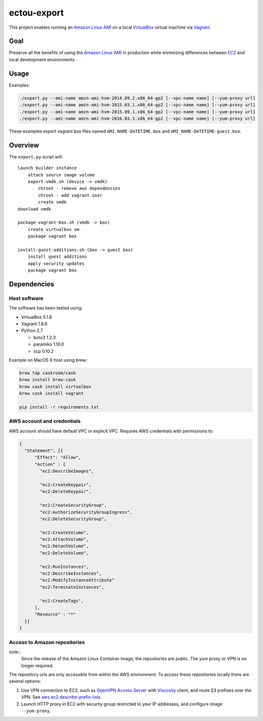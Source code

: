 ectou-export
============

This project enables running an `Amazon Linux AMI`_ on a local `VirtualBox`_ virtual machine via `Vagrant`_.

Goal
----

Preserve all the benefits of using the `Amazon Linux AMI`_ in production
while minimizing differences between `EC2`_ and local development environments.

Usage
-----

Examples:

.. code-block:: sh

    ./export.py --ami-name amzn-ami-hvm-2014.09.2.x86_64-gp2 [--vpc-name name] [--yum-proxy url]
    ./export.py --ami-name amzn-ami-hvm-2015.03.1.x86_64-gp2 [--vpc-name name] [--yum-proxy url]
    ./export.py --ami-name amzn-ami-hvm-2015.09.1.x86_64-gp2 [--vpc-name name] [--yum-proxy url]
    ./export.py --ami-name amzn-ami-hvm-2016.03.3.x86_64-gp2 [--vpc-name name] [--yum-proxy url]

These examples export vagrant box files named ``AMI_NAME-DATETIME.box`` and ``AMI_NAME-DATETIME-guest.box``.

Overview
--------

The ``export.py`` script will::

    launch builder instance
        attach source image volume
        export-vmdk.sh (device -> vmdk)
            chroot - remove aws dependencies
            chroot - add vagrant user
            create vmdk
    download vmdk

    package-vagrant-box.sh (vmdk -> box)
        create virtualbox vm
        package vagrant box

    install-guest-additions.sh (box -> guest box)
        install guest additions
        apply security updates
        package vagrant box


Dependencies
------------

Host software
~~~~~~~~~~~~~

The software has been tested using:

- VirtualBox 5.1.8
- Vagrant 1.8.6
- Python 2.7

  - boto3 1.2.3
  - paramiko 1.16.0
  - scp 0.10.2

Example on MacOS X host using brew:

.. code-block:: sh

    brew tap caskroom/cask
    brew install brew-cask
    brew cask install virtualbox
    brew cask install vagrant

    pip install -r requirements.txt

AWS account and credentials
~~~~~~~~~~~~~~~~~~~~~~~~~~~

AWS account should have default VPC or explicit VPC.  Requires AWS credentials with permissions to:

.. code-block:: javascript

    {
      "Statement": [{
          "Effect": "Allow",
          "Action" : [
            "ec2:DescribeImages",

            "ec2:CreateKeypair",
            "ec2:DeleteKeypair",

            "ec2:CreateSecurityGroup",
            "ec2:AuthorizeSecurityGroupIngress",
            "ec2:DeleteSecurityGroup",
            
            "ec2:CreateVolume",
            "ec2:AttachVolume",
            "ec2:DetachVolume",
            "ec2:DeleteVolume",

            "ec2:RunInstances",
            "ec2:DescribeInstances",
            "ec2:ModifyInstanceAttribute"
            "ec2:TerminateInstances",
            
            "ec2:CreateTags",
          ],
          "Resource" : "*"
      }]
    }

Access to Amazon repositories
~~~~~~~~~~~~~~~~~~~~~~~~~~~~~

note::
    Since the release of the Amazon Linux Container Image, the repositories are public.
    The yum proxy or VPN is no longer required.

The repository urls are only accessible from within the AWS environment.  To access these repositories locally there
are several options:

#. Use VPN connection to EC2, such as `OpenVPN Access Server`_ with `Viscosity`_ client,
   and route S3 prefixes over the VPN. See `aws ec2 describe-prefix-lists`_.
#. Launch HTTP proxy in EC2 with security group restricted to your IP addresses, and configure image ``--yum-proxy``.

.. _Amazon Linux AMI: https://aws.amazon.com/amazon-linux-ami/
.. _EC2: https://aws.amazon.com/ec2/
.. _VirtualBox: https://www.virtualbox.org/wiki/Downloads
.. _Vagrant: https://www.vagrantup.com/
.. _OpenVPN Access Server: https://openvpn.net/
.. _Viscosity: https://www.sparklabs.com/viscosity/
.. _aws ec2 describe-prefix-lists: http://docs.aws.amazon.com/cli/latest/reference/ec2/describe-prefix-lists.html
